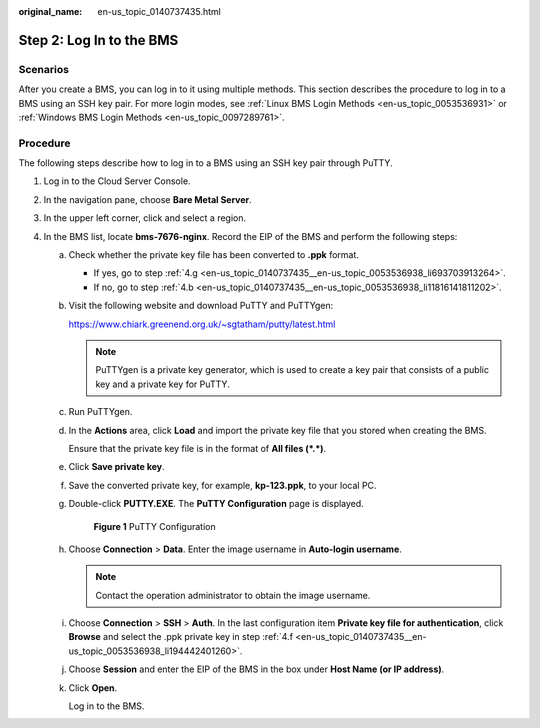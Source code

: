 :original_name: en-us_topic_0140737435.html

.. _en-us_topic_0140737435:

Step 2: Log In to the BMS
=========================

Scenarios
---------

After you create a BMS, you can log in to it using multiple methods. This section describes the procedure to log in to a BMS using an SSH key pair. For more login modes, see :ref:`Linux BMS Login Methods <en-us_topic_0053536931>` or :ref:`Windows BMS Login Methods <en-us_topic_0097289761>`.

Procedure
---------

The following steps describe how to log in to a BMS using an SSH key pair through PuTTY.

#. Log in to the Cloud Server Console.
#. In the navigation pane, choose **Bare Metal Server**.
#. In the upper left corner, click |image1| and select a region.
#. In the BMS list, locate **bms-7676-nginx**. Record the EIP of the BMS and perform the following steps:

   a. Check whether the private key file has been converted to **.ppk** format.

      -  If yes, go to step :ref:`4.g <en-us_topic_0140737435__en-us_topic_0053536938_li693703913264>`.
      -  If no, go to step :ref:`4.b <en-us_topic_0140737435__en-us_topic_0053536938_li11816141811202>`.

   b. .. _en-us_topic_0140737435__en-us_topic_0053536938_li11816141811202:

      Visit the following website and download PuTTY and PuTTYgen:

      https://www.chiark.greenend.org.uk/~sgtatham/putty/latest.html

      .. note::

         PuTTYgen is a private key generator, which is used to create a key pair that consists of a public key and a private key for PuTTY.

   c. Run PuTTYgen.

   d. In the **Actions** area, click **Load** and import the private key file that you stored when creating the BMS.

      Ensure that the private key file is in the format of **All files (*.*)**.

   e. Click **Save private key**.

   f. .. _en-us_topic_0140737435__en-us_topic_0053536938_li194442401260:

      Save the converted private key, for example, **kp-123.ppk**, to your local PC.

   g. .. _en-us_topic_0140737435__en-us_topic_0053536938_li693703913264:

      Double-click **PUTTY.EXE**. The **PuTTY Configuration** page is displayed.


      .. figure:: /_static/images/en-us_image_0080956622.png
         :alt: **Figure 1** PuTTY Configuration

         **Figure 1** PuTTY Configuration

   h. Choose **Connection** > **Data**. Enter the image username in **Auto-login username**.

      .. note::

         Contact the operation administrator to obtain the image username.

   i. Choose **Connection** > **SSH** > **Auth**. In the last configuration item **Private key file for authentication**, click **Browse** and select the .ppk private key in step :ref:`4.f <en-us_topic_0140737435__en-us_topic_0053536938_li194442401260>`.

   j. Choose **Session** and enter the EIP of the BMS in the box under **Host Name (or IP address)**.

   k. Click **Open**.

      Log in to the BMS.

.. |image1| image:: /_static/images/en-us_image_0149174576.png
